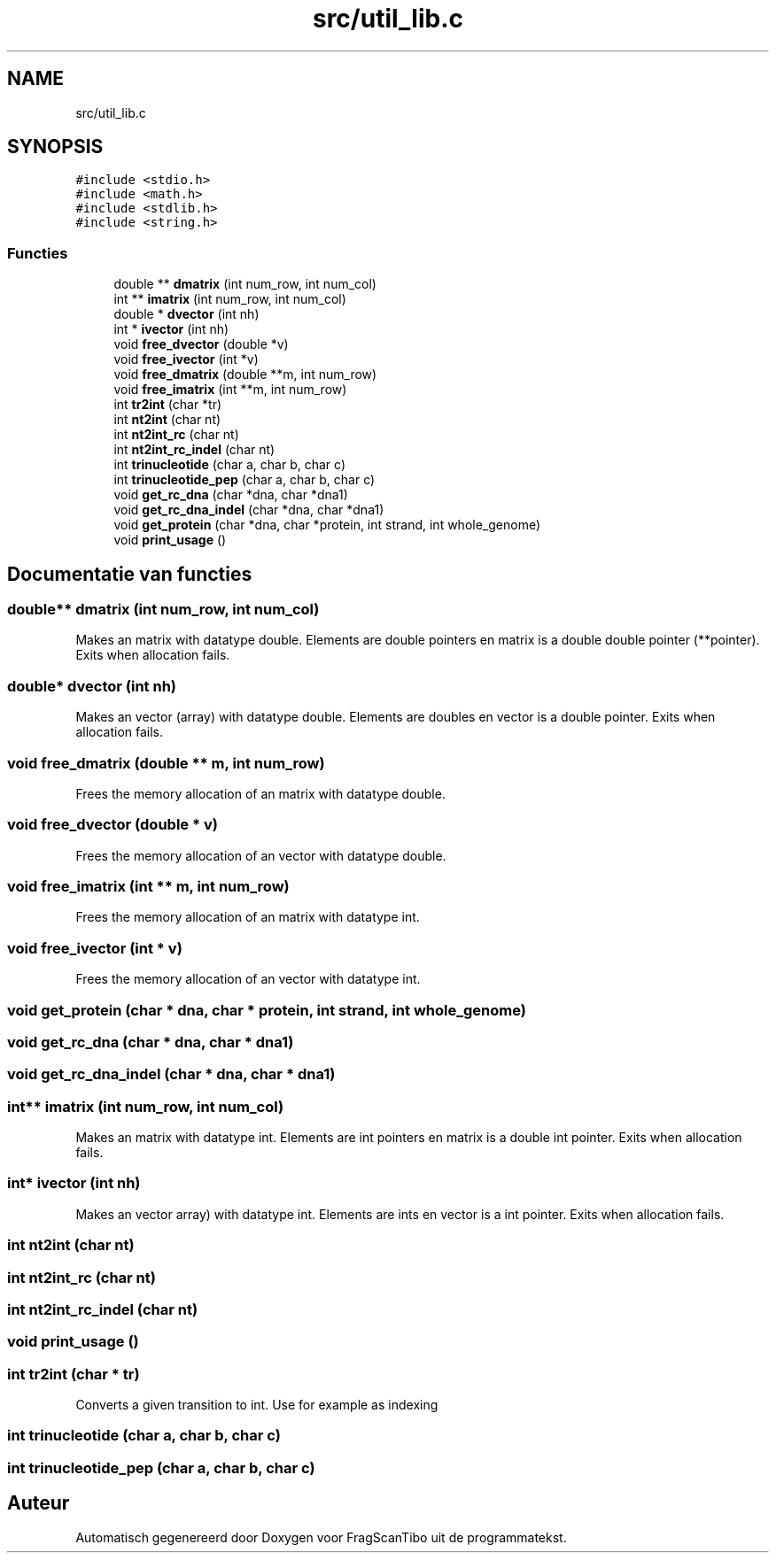.TH "src/util_lib.c" 3 "Zo 7 Jun 2020" "Version 0.1" "FragScanTibo" \" -*- nroff -*-
.ad l
.nh
.SH NAME
src/util_lib.c
.SH SYNOPSIS
.br
.PP
\fC#include <stdio\&.h>\fP
.br
\fC#include <math\&.h>\fP
.br
\fC#include <stdlib\&.h>\fP
.br
\fC#include <string\&.h>\fP
.br

.SS "Functies"

.in +1c
.ti -1c
.RI "double ** \fBdmatrix\fP (int num_row, int num_col)"
.br
.ti -1c
.RI "int ** \fBimatrix\fP (int num_row, int num_col)"
.br
.ti -1c
.RI "double * \fBdvector\fP (int nh)"
.br
.ti -1c
.RI "int * \fBivector\fP (int nh)"
.br
.ti -1c
.RI "void \fBfree_dvector\fP (double *v)"
.br
.ti -1c
.RI "void \fBfree_ivector\fP (int *v)"
.br
.ti -1c
.RI "void \fBfree_dmatrix\fP (double **m, int num_row)"
.br
.ti -1c
.RI "void \fBfree_imatrix\fP (int **m, int num_row)"
.br
.ti -1c
.RI "int \fBtr2int\fP (char *tr)"
.br
.ti -1c
.RI "int \fBnt2int\fP (char nt)"
.br
.ti -1c
.RI "int \fBnt2int_rc\fP (char nt)"
.br
.ti -1c
.RI "int \fBnt2int_rc_indel\fP (char nt)"
.br
.ti -1c
.RI "int \fBtrinucleotide\fP (char a, char b, char c)"
.br
.ti -1c
.RI "int \fBtrinucleotide_pep\fP (char a, char b, char c)"
.br
.ti -1c
.RI "void \fBget_rc_dna\fP (char *dna, char *dna1)"
.br
.ti -1c
.RI "void \fBget_rc_dna_indel\fP (char *dna, char *dna1)"
.br
.ti -1c
.RI "void \fBget_protein\fP (char *dna, char *protein, int strand, int whole_genome)"
.br
.ti -1c
.RI "void \fBprint_usage\fP ()"
.br
.in -1c
.SH "Documentatie van functies"
.PP 
.SS "double** dmatrix (int num_row, int num_col)"
Makes an matrix with datatype double\&. Elements are double pointers en matrix is a double double pointer (**pointer)\&. Exits when allocation fails\&. 
.SS "double* dvector (int nh)"
Makes an vector (array) with datatype double\&. Elements are doubles en vector is a double pointer\&. Exits when allocation fails\&. 
.SS "void free_dmatrix (double ** m, int num_row)"
Frees the memory allocation of an matrix with datatype double\&. 
.SS "void free_dvector (double * v)"
Frees the memory allocation of an vector with datatype double\&. 
.SS "void free_imatrix (int ** m, int num_row)"
Frees the memory allocation of an matrix with datatype int\&. 
.SS "void free_ivector (int * v)"
Frees the memory allocation of an vector with datatype int\&. 
.SS "void get_protein (char * dna, char * protein, int strand, int whole_genome)"

.SS "void get_rc_dna (char * dna, char * dna1)"

.SS "void get_rc_dna_indel (char * dna, char * dna1)"

.SS "int** imatrix (int num_row, int num_col)"
Makes an matrix with datatype int\&. Elements are int pointers en matrix is a double int pointer\&. Exits when allocation fails\&. 
.SS "int* ivector (int nh)"
Makes an vector array) with datatype int\&. Elements are ints en vector is a int pointer\&. Exits when allocation fails\&. 
.SS "int nt2int (char nt)"

.SS "int nt2int_rc (char nt)"

.SS "int nt2int_rc_indel (char nt)"

.SS "void print_usage ()"

.SS "int tr2int (char * tr)"
Converts a given transition to int\&. Use for example as indexing 
.SS "int trinucleotide (char a, char b, char c)"

.SS "int trinucleotide_pep (char a, char b, char c)"

.SH "Auteur"
.PP 
Automatisch gegenereerd door Doxygen voor FragScanTibo uit de programmatekst\&.
